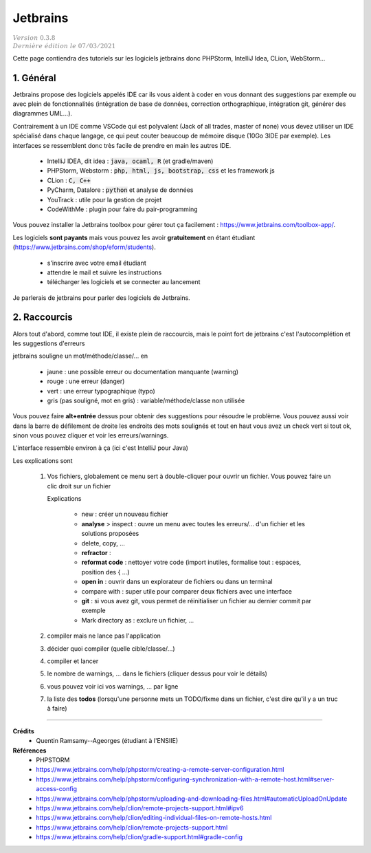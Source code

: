 .. _jetbrains:

==============
Jetbrains
==============

| :math:`\color{grey}{Version \ 0.3.8}`
| :math:`\color{grey}{Dernière \ édition \ le \ 07/03/2021}`

Cette page contiendra des tutoriels sur les logiciels
jetbrains donc PHPStorm, IntelliJ Idea, CLion, WebStorm...

1. Général
============

Jetbrains propose des logiciels appelés IDE car ils vous aident à coder en vous donnant des suggestions
par exemple ou avec plein de fonctionnalités (intégration de base de données, correction orthographique,
intégration git, générer des diagrammes UML...).

Contrairement à un IDE comme VSCode qui est polyvalent (Jack of all trades, master of none)
vous devez utiliser un IDE spécialisé dans chaque langage,
ce qui peut couter beaucoup de mémoire disque (10Go 3IDE par exemple). Les interfaces se ressemblent
donc très facile de prendre en main les autres IDE.

	* IntelliJ IDEA, dit idea : :code:`java, ocaml, R` (et gradle/maven)
	* PHPStorm, Webstorm : :code:`php, html, js, bootstrap, css` et les framework js
	* CLion : :code:`C, C++`
	* PyCharm, Datalore : :code:`python` et analyse de données
	* YouTrack : utile pour la gestion de projet
	* CodeWithMe : plugin pour faire du pair-programming

Vous pouvez installer la Jetbrains toolbox pour gérer tout
ça facilement : https://www.jetbrains.com/toolbox-app/.

Les logiciels **sont payants** mais vous pouvez les avoir **gratuitement** en étant étudiant
(https://www.jetbrains.com/shop/eform/students).

	* s'inscrire avec votre email étudiant
	* attendre le mail et suivre les instructions
	* télécharger les logiciels et se connecter au lancement

Je parlerais de jetbrains pour parler des logiciels de Jetbrains.

2. Raccourcis
======================

Alors tout d'abord, comme tout IDE, il existe plein de raccourcis, mais
le point fort de jetbrains c'est l'autocomplétion et les suggestions d'erreurs

jetbrains souligne un mot/méthode/classe/... en

	* jaune : une possible erreur ou documentation manquante (warning)
	* rouge : une erreur (danger)
	* vert : une erreur typographique (typo)
	* gris (pas souligné, mot en gris) : variable/méthode/classe non utilisée

Vous pouvez faire **alt+entrée** dessus pour obtenir des suggestions pour résoudre le problème. Vous
pouvez aussi voir dans la barre de défilement de droite les endroits des mots soulignés
et tout en haut vous avez un check vert si tout ok, sinon vous pouvez cliquer et voir
les erreurs/warnings.

L'interface ressemble environ à ça (ici c'est IntelliJ pour Java)

.. image:: /assets/utils/jetbrains/basic.png

Les explications sont

	(1)

			Vos fichiers, globalement ce menu sert à double-cliquer pour ouvrir un fichier.
			Vous pouvez faire un clic droit sur un fichier

			.. image:: /assets/utils/jetbrains/create.png

			Explications

				* new : créer un nouveau fichier
				* **analyse** > inspect : ouvre un menu avec toutes les erreurs/... d'un fichier et les solutions proposées
				* delete, copy, ...
				* **refractor** :
				* **reformat code** : nettoyer votre code (import inutiles, formalise tout : espaces, position des { ...)
				* **open in** : ouvrir dans un explorateur de fichiers ou dans un terminal
				* compare with : super utile pour comparer deux fichiers avec une interface
				* **git** : si vous avez git, vous permet de réinitialiser un fichier au dernier commit par exemple
				* Mark directory as : exclure un fichier, ...

	(2) compiler mais ne lance pas l'application
	(3) décider quoi compiler (quelle cible/classe/...)
	(4) compiler et lancer
	(5) le nombre de warnings, ... dans le fichiers (cliquer dessus pour voir le détails)
	(6) vous pouvez voir ici vos warnings, ... par ligne
	(7) la liste des **todos** (lorsqu'une personne mets un TODO/fixme dans un fichier, c'est dire qu'il y a un truc à faire)


-----

**Crédits**
	* Quentin Ramsamy--Ageorges (étudiant à l'ENSIIE)

**Références**
	* PHPSTORM
	* https://www.jetbrains.com/help/phpstorm/creating-a-remote-server-configuration.html
	* https://www.jetbrains.com/help/phpstorm/configuring-synchronization-with-a-remote-host.html#server-access-config
	* https://www.jetbrains.com/help/phpstorm/uploading-and-downloading-files.html#automaticUploadOnUpdate
	* https://www.jetbrains.com/help/clion/remote-projects-support.html#ipv6
	* https://www.jetbrains.com/help/clion/editing-individual-files-on-remote-hosts.html
	* https://www.jetbrains.com/help/clion/remote-projects-support.html
	* https://www.jetbrains.com/help/clion/gradle-support.html#gradle-config